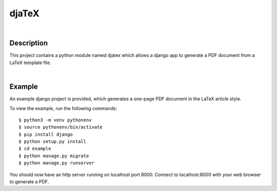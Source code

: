 ======
djaTeX
======
|

Description
-----------

This project contains a python module named djatex which allows a
django app to generate a PDF document from a LaTeX template file.

|
Example
--------

An example django project is provided, which generates a one-page
PDF document in the LaTeX article style.

To view the example, run the following commands::

   $ python3 -m venv pythonenv
   $ source pythonenv/bin/activate
   $ pip install django
   $ python setup.py install
   $ cd example
   $ python manage.py migrate
   $ python manage.py runserver

You should now have an http server running on localhost port 8000.  Connect to localhost:8000 with your web browser to generate a PDF.